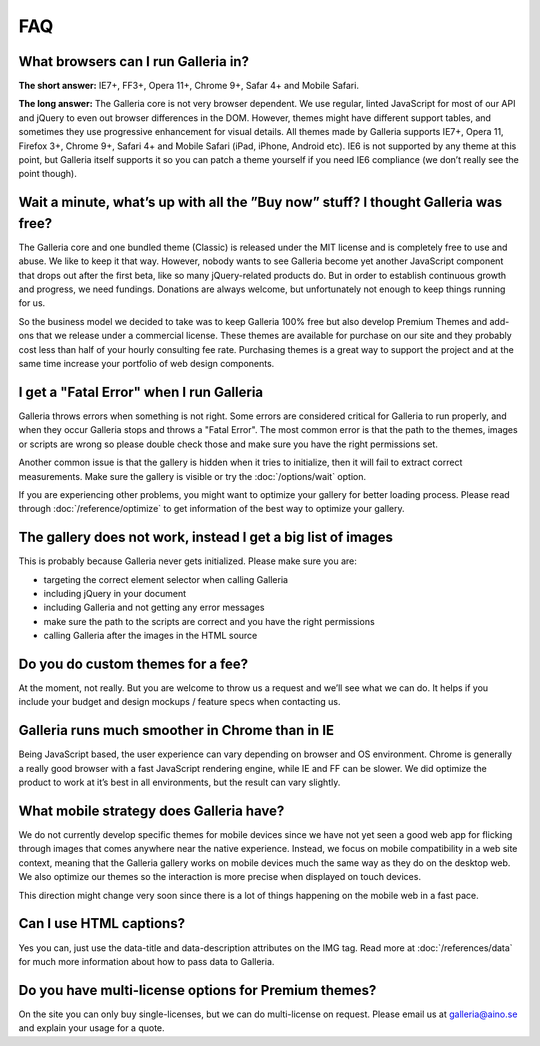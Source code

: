 ***
FAQ
***

What browsers can I run Galleria in?
------------------------------------

**The short answer:** IE7+, FF3+, Opera 11+, Chrome 9+, Safar 4+ and Mobile Safari.

**The long answer:** The Galleria core is not very browser dependent. We use regular, linted JavaScript for most of our API and jQuery to even out browser differences in the DOM. However, themes might have different support tables, and sometimes they use progressive enhancement for visual details. All themes made by Galleria supports IE7+, Opera 11, Firefox 3+, Chrome 9+, Safari 4+ and Mobile Safari (iPad, iPhone, Android etc). IE6 is not supported by any theme at this point, but Galleria itself supports it so you can patch a theme yourself if you need IE6 compliance (we don’t really see the point though).


Wait a minute, what’s up with all the ”Buy now” stuff? I thought Galleria was free?
-----------------------------------------------------------------------------------

The Galleria core and one bundled theme (Classic) is released under the MIT license and is completely free to use and abuse. We like to keep it that way. However, nobody wants to see Galleria become yet another JavaScript component that drops out after the first beta, like so many jQuery-related products do. But in order to establish continuous growth and progress, we need fundings. Donations are always welcome, but unfortunately not enough to keep things running for us.

So the business model we decided to take was to keep Galleria 100% free but also develop Premium Themes and add-ons that we release under a commercial license. These themes are available for purchase on our site and they probably cost less than half of your hourly consulting fee rate. Purchasing themes is a great way to support the project and at the same time increase your portfolio of web design components.


I get a "Fatal Error" when I run Galleria
-----------------------------------------

Galleria throws errors when something is not right. Some errors are considered critical for Galleria to run properly, and when they occur Galleria stops and throws a "Fatal Error".
The most common error is that the path to the themes, images or scripts are wrong so please double check those and make sure you have the right permissions set.

Another common issue is that the gallery is hidden when it tries to initialize,
then it will fail to extract correct measurements. Make sure the gallery is visible or try the :doc:`/options/wait` option.

If you are experiencing other problems, you might want to optimize your gallery for better loading process.
Please read through :doc:`/reference/optimize` to get information of the best way to optimize your gallery.


The gallery does not work, instead I get a big list of images
-------------------------------------------------------------

This is probably because Galleria never gets initialized. Please make sure you are:

* targeting the correct element selector when calling Galleria
* including jQuery in your document
* including Galleria and not getting any error messages
* make sure the path to the scripts are correct and you have the right permissions
* calling Galleria after the images in the HTML source


Do you do custom themes for a fee?
----------------------------------

At the moment, not really. But you are welcome to throw us a request and we’ll see what we can do. It helps if you include your budget and design mockups / feature specs when contacting us.


Galleria runs much smoother in Chrome than in IE
------------------------------------------------

Being JavaScript based, the user experience can vary depending on browser and OS environment. Chrome is generally a really good browser with a fast JavaScript rendering engine, while IE and FF can be slower. We did optimize the product to work at it’s best in all environments, but the result can vary slightly.


What mobile strategy does Galleria have?
----------------------------------------

We do not currently develop specific themes for mobile devices since we have not yet seen a good web app for flicking through images that comes anywhere near the native experience. Instead, we focus on mobile compatibility in a web site context, meaning that the Galleria gallery works on mobile devices much the same way as they do on the desktop web. We also optimize our themes so the interaction is more precise when displayed on touch devices.

This direction might change very soon since there is a lot of things happening on the mobile web in a fast pace.


Can I use HTML captions?
------------------------

Yes you can, just use the data-title and data-description attributes on the IMG tag. Read more at :doc:`/references/data` for much more information about how to pass data to Galleria.


Do you have multi-license options for Premium themes?
-----------------------------------------------------

On the site you can only buy single-licenses, but we can do multi-license on request. Please email us at galleria@aino.se and explain your usage for a quote.